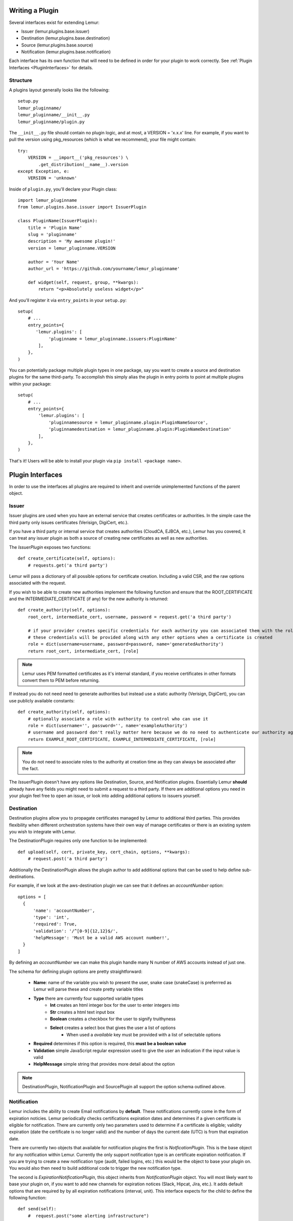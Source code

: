 Writing a Plugin
================

Several interfaces exist for extending Lemur:

* Issuer (lemur.plugins.base.issuer)
* Destination (lemur.plugins.base.destination)
* Source (lemur.plugins.base.source)
* Notification (lemur.plugins.base.notification)

Each interface has its own function that will need to be defined in order for
your plugin to work correctly. See :ref:`Plugin Interfaces <PluginInterfaces>` for details.


Structure
---------

A plugins layout generally looks like the following::

    setup.py
    lemur_pluginname/
    lemur_pluginname/__init__.py
    lemur_pluginname/plugin.py

The ``__init__.py`` file should contain no plugin logic, and at most, a VERSION = 'x.x.x' line. For example,
if you want to pull the version using pkg_resources (which is what we recommend), your file might contain::

    try:
        VERSION = __import__('pkg_resources') \
            .get_distribution(__name__).version
    except Exception, e:
        VERSION = 'unknown'

Inside of ``plugin.py``, you'll declare your Plugin class::

    import lemur_pluginname
    from lemur.plugins.base.issuer import IssuerPlugin

    class PluginName(IssuerPlugin):
        title = 'Plugin Name'
        slug = 'pluginname'
        description = 'My awesome plugin!'
        version = lemur_pluginname.VERSION

        author = 'Your Name'
        author_url = 'https://github.com/yourname/lemur_pluginname'

        def widget(self, request, group, **kwargs):
            return "<p>Absolutely useless widget</p>"

And you'll register it via ``entry_points`` in your ``setup.py``::

    setup(
        # ...
        entry_points={
           'lemur.plugins': [
                'pluginname = lemur_pluginname.issuers:PluginName'
            ],
        },
    )

You can potentially package multiple plugin types in one package, say you want to create a source and
destination plugins for the same third-party. To accomplish this simply alias the plugin in entry points to point
at multiple plugins within your package::

    setup(
        # ...
        entry_points={
            'lemur.plugins': [
                'pluginnamesource = lemur_pluginname.plugin:PluginNameSource',
                'pluginnamedestination = lemur_pluginname.plugin:PluginNameDestination'
            ],
        },
    )

That's it! Users will be able to install your plugin via ``pip install <package name>``.

.. SeeAlso:: For more information about python packages see `Python Packaging <https://packaging.python.org/en/latest/distributing.html>`_

.. _PluginInterfaces:

Plugin Interfaces
=================

In order to use the interfaces all plugins are required to inherit and override unimplemented functions
of the parent object.

Issuer
------

Issuer plugins are used when you have an external service that creates certificates or authorities.
In the simple case the third party only issues certificates (Verisign, DigiCert, etc.).

If you have a third party or internal service that creates authorities (CloudCA, EJBCA, etc.), Lemur has you covered,
it can treat any issuer plugin as both a source of creating new certificates as well as new authorities.


The `IssuerPlugin` exposes two functions::

    def create_certificate(self, options):
        # requests.get('a third party')

Lemur will pass a dictionary of all possible options for certificate creation. Including a valid CSR, and the raw options associated with the request.

If you wish to be able to create new authorities implement the following function and ensure that the ROOT_CERTIFICATE and the INTERMEDIATE_CERTIFICATE (if any) for the new authority is returned::

    def create_authority(self, options):
        root_cert, intermediate_cert, username, password = request.get('a third party')

        # if your provider creates specific credentials for each authority you can associated them with the role associated with the authority
        # these credentials will be provided along with any other options when a certificate is created
        role = dict(username=username, password=password, name='generatedAuthority')
        return root_cert, intermediate_cert, [role]


.. Note::
    Lemur uses PEM formatted certificates as it's internal standard, if you receive certificates in other formats convert them to PEM before returning.


If instead you do not need need to generate authorities but instead use a static authority (Verisign, DigiCert), you can use publicly available constants::


    def create_authority(self, options):
        # optionally associate a role with authority to control who can use it
        role = dict(username='', password='', name='exampleAuthority')
        # username and password don't really matter here because we do no need to authenticate our authority against a third party
        return EXAMPLE_ROOT_CERTIFICATE, EXAMPLE_INTERMEDIATE_CERTIFICATE, [role]


.. Note:: You do not need to associate roles to the authority at creation time as they can always be associated after the fact.


The `IssuerPlugin` doesn't have any options like Destination, Source, and Notification plugins. Essentially Lemur **should** already have
any fields you might need to submit a request to a third party. If there are additional options you need
in your plugin feel free to open an issue, or look into adding additional options to issuers yourself.

Destination
-----------

Destination plugins allow you to propagate certificates managed by Lemur to additional third parties. This provides flexibility when
different orchestration systems have their own way of manage certificates or there is an existing system you wish to integrate with Lemur.

The DestinationPlugin requires only one function to be implemented::

    def upload(self, cert, private_key, cert_chain, options, **kwargs):
        # request.post('a third party')

Additionally the DestinationPlugin allows the plugin author to add additional options
that can be used to help define sub-destinations.

For example, if we look at the aws-destination plugin we can see that it defines an `accountNumber` option::

    options = [
      {
          'name': 'accountNumber',
          'type': 'int',
          'required': True,
          'validation': '/^[0-9]{12,12}$/',
          'helpMessage': 'Must be a valid AWS account number!',
      }
    ]

By defining an `accountNumber` we can make this plugin handle many N number of AWS accounts instead of just one.

The schema for defining plugin options are pretty straightforward:

  - **Name**: name of the variable you wish to present the user, snake case (snakeCase) is preferrred as Lemur
    will parse these and create pretty variable titles
  - **Type** there are currently four supported variable types
      - **Int** creates an html integer box for the user to enter integers into
      - **Str** creates a html text input box
      - **Boolean** creates a checkbox for the user to signify truithyness
      - **Select** creates a select box that gives the user a list of options
          - When used a `available` key must be provided with a list of selectable options
  - **Required** determines if this option is required, this **must be a boolean value**
  - **Validation** simple JavaScript regular expression used to give the user an indication if the input value is valid
  - **HelpMessage** simple string that provides more detail about the option

.. Note::
    DestinationPlugin, NotificationPlugin and SourcePlugin all support the option
    schema outlined above.


Notification
------------

Lemur includes the ability to create Email notifications by **default**. These notifications
currently come in the form of expiration noticies. Lemur periodically checks certifications expiration dates and
determines if a given certificate is eligible for notification. There are currently only two parameters used to
determine if a certificate is eligible; validity expiration (date the certificate is no longer valid) and the number
of days the current date (UTC) is from that expiration date.

There are currently two objects that available for notification plugins the first is `NotficationPlugin`. This is the base object for
any notification within Lemur. Currently the only support notification type is an certificate expiration notification. If you
are trying to create a new notification type (audit, failed logins, etc.) this would be the object to base your plugin on.
You would also then need to build additional code to trigger the new notification type.

The second is `ExpirationNotificationPlugin`, this object inherits from `NotificationPlugin` object.
You will most likely want to base your plugin on, if you want to add new channels for expiration notices (Slack, Hipcat, Jira, etc.). It adds default options that are required by
by all expiration notifications (interval, unit). This interface expects for the child to define the following function::

    def send(self):
        #  request.post("some alerting infrastructure")


Source
------

When building Lemur we realized that although it would be nice if every certificate went through Lemur to get issued, but this is not
always be the case. Often times there are third parties that will issue certificates on your behalf and these can get deployed
to infrastructure without any interaction with Lemur. In an attempt to combat this and try to track every certificate, Lemur has a notion of
certificate **Sources**. Lemur will contact the source at periodic intervals and attempt to **sync** against the source. This means downloading or discovering any
certificate Lemur does not know about and adding the certificate to it's inventory to be tracked and alerted on.

The `SourcePlugin` object has one default option of `pollRate`. This controls the number of seconds which to get new certificates.

 .. warning::
    Lemur currently has a very basic polling system of running a cron job every 15min to see which source plugins need to be run.
    This means special consideration needs to be taken such that running all `SourcePlugins` does not take >15min to run. It also means
    that the minimum resolution of a source plugin poll rate is effectively 15min.


The `SourcePlugin` object requires implementation of one function::

      def get_certificates(self, **kwargs):
          #  request.get("some source of certificates")


.. Note::
    Often times to facilitate code re-use it makes sense put source and destination plugins into one package.


Testing
=======

Lemur provides a basic py.test-based testing framework for extensions.

In a simple project, you'll need to do a few things to get it working:

setup.py
--------

Augment your setup.py to ensure at least the following:

.. code-block:: python

   setup(
       # ...
      install_requires=[
          'lemur',
      ]
   )


conftest.py
-----------

The ``conftest.py`` file is our main entry-point for py.test. We need to configure it to load the Lemur pytest configuration:

.. code-block:: python

   from __future__ import absolute_import

   pytest_plugins = [
       'lemur.utils.pytest'
   ]


Test Cases
----------

You can now inherit from Lemur's core test classes. These are Django-based and ensure the database and other basic utilities are in a clean state:

.. code-block:: python

   # test_myextension.py
   from __future__ import absolute_import

   from lemur.testutils import TestCase

   class MyExtensionTest(TestCase):
       def test_simple(self):
          assert 1 != 2


Running Tests
-------------

Running tests follows the py.test standard. As long as your test files and methods are named appropriately (``test_filename.py`` and ``test_function()``) you can simply call out to py.test:

::

    $ py.test -v
    ============================== test session starts ==============================
    platform darwin -- Python 2.7.9 -- py-1.4.26 -- pytest-2.6.4/python2.7
    plugins: django
    collected 1 items

    tests/test_myextension.py::MyExtensionTest::test_simple PASSED

    =========================== 1 passed in 0.35 seconds ============================


.. SeeAlso:: Lemur bundles several plugins that use the same interfaces mentioned above. View the source: # TODO
